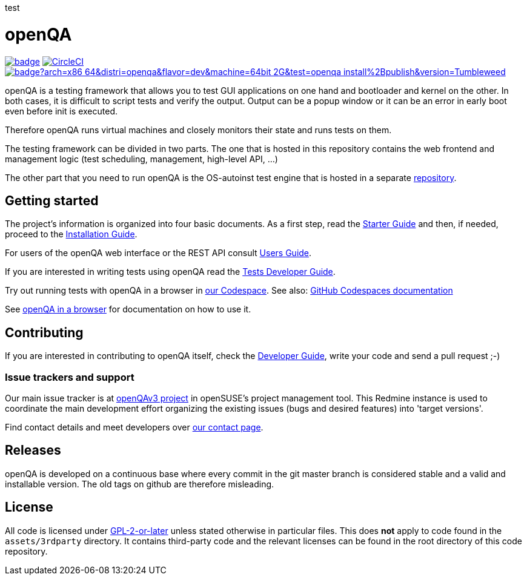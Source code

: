 :circleci: image:https://circleci.com/gh/os-autoinst/openQA/tree/master.svg?style=svg["CircleCI", link="https://circleci.com/gh/os-autoinst/openQA/tree/master"]
:codecov: image:https://codecov.io/gh/os-autoinst/openQA/branch/master/graph/badge.svg[link=https://codecov.io/gh/os-autoinst/openQA]
:appliance: image:https://openqa.opensuse.org/tests/latest/badge?arch=x86_64&distri=openqa&flavor=dev&machine=64bit-2G&test=openqa_install%2Bpublish&version=Tumbleweed[link="https://openqa.opensuse.org/tests/latest?arch=x86_64&distri=openqa&flavor=dev&machine=64bit-2G&test=openqa_install%2Bpublish&version=Tumbleweed"]

test

= openQA

{codecov} {circleci} {appliance}

openQA is a testing framework that allows you to test GUI applications on one
hand and bootloader and kernel on the other. In both cases, it is difficult to
script tests and verify the output. Output can be a popup window or it can be
an error in early boot even before init is executed.

Therefore openQA runs virtual machines and closely monitors their state and
runs tests on them.

The testing framework can be divided in two parts. The one that is hosted in
this repository contains the web frontend and management logic (test
scheduling, management, high-level API, ...)

The other part that you need to run openQA is the OS-autoinst test engine that
is hosted in a separate https://github.com/os-autoinst/os-autoinst[repository].

== Getting started

The project's information is organized into four basic documents. As a first
step, read the link:docs/GettingStarted.asciidoc[Starter Guide] and then, if
needed, proceed to the link:docs/Installing.asciidoc[Installation Guide].

For users of the openQA web interface or the REST API consult
link:docs/UsersGuide.asciidoc[Users Guide].

If you are interested in writing tests using openQA read the
link:docs/WritingTests.asciidoc[Tests Developer Guide].

Try out running tests with openQA in a browser in
https://codespaces.new/os-autoinst/openQA?quickstart=1[our Codespace].
See also: https://docs.github.com/en/codespaces[GitHub Codespaces documentation]

See https://open.qa/docs/#_openqa_in_a_browser[openQA in a browser] for
documentation on how to use it.

== Contributing
[id="getting_involved"]

If you are interested in contributing to openQA itself, check the
link:docs/Contributing.asciidoc[Developer Guide], write your code and send a
pull request ;-)

=== Issue trackers and support
:openqav3: https://progress.opensuse.org/projects/openqav3[openQAv3 project]

Our main issue tracker is at {openqav3} in openSUSE's project management
tool. This Redmine instance is used to coordinate the main development
effort organizing the existing issues (bugs and desired features) into
'target versions'.

Find contact details and meet developers over
http://open.qa/contact/[our contact page].

== Releases

openQA is developed on a continuous base where every commit in the git master
branch is considered stable and a valid and installable version. The old tags
on github are therefore misleading.

== License
All code is licensed under link:COPYING[GPL-2-or-later] unless stated otherwise
in particular files. This does *not* apply to code found in the
`assets/3rdparty` directory. It contains third-party code and the relevant
licenses can be found in the root directory of this code repository.
